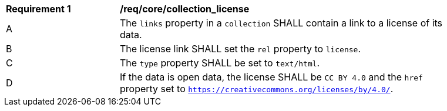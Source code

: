 [[req_core_collection_license]]
[width="90%",cols="2,6a"]
|===
^|*Requirement {counter:req-id}* |*/req/core/collection_license*
^|A |The `links` property in a `collection` SHALL contain a link to a license of its data.
^|B |The license link SHALL set the `rel` property to `license`.
^|C |The `type` property SHALL be set to `text/html`.
^|D |If the data is open data, the license SHALL be `CC BY 4.0` and the `href` property set to `https://creativecommons.org/licenses/by/4.0/`.
|===
